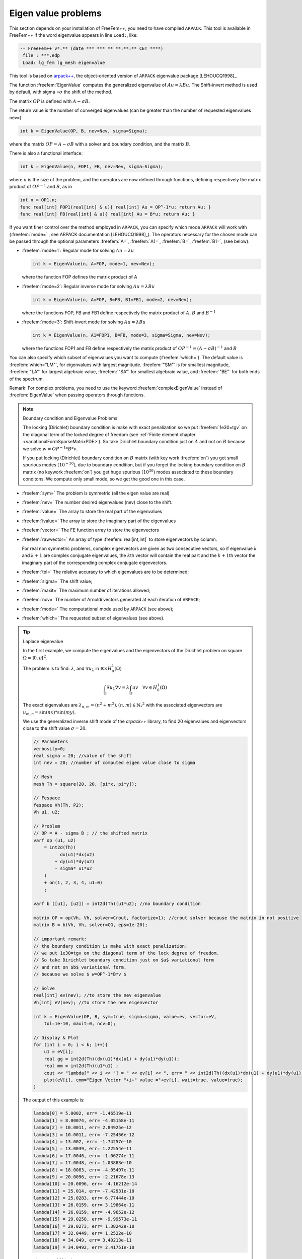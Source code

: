 .. role:: freefem(code)
  :language: freefem

Eigen value problems
====================

This section depends on your installation of FreeFem++; you need to have compiled ``ARPACK``.
This tool is available in FreeFem++ if the word eigenvalue appears in line ``Load:``, like:

.. code-block:: bash

   -- FreeFem++ v*.** (date *** *** ** **:**:** CET ****)
    file : ***.edp
    Load: lg_fem lg_mesh eigenvalue

This tool is based on `arpack++ <http://www.caam.rice.edu/software/ARPACK/>`__, the object-oriented version of ``ARPACK`` eigenvalue package [LEHOUCQ1998]_.

The function :freefem:`EigenValue` computes the generalized eigenvalue of :math:`A u = \lambda B u`.
The Shift-invert method is used by default, with sigma =\ :math:`\sigma` the shift of the method.

The matrix :math:`OP` is defined with :math:`A - \sigma B`.

The return value is the number of converged eigenvalues (can be greater than the number of requested eigenvalues nev=)

.. code-block:: freefem

   int k = EigenValue(OP, B, nev=Nev, sigma=Sigma);

where the matrix :math:`OP= A - \sigma B` with a solver and boundary condition, and the matrix :math:`B`.

There is also a functional interface:

.. code-block:: freefem

   int k = EigenValue(n, FOP1, FB, nev=Nev, sigma=Sigma);

where :math:`n` is the size of the problem, and the operators are now defined through functions, defining respectively the matrix product of :math:`OP^{-1}` and :math:`B`, as in

.. code-block:: freefem

   int n = OP1.n;
   func real[int] FOP1(real[int] & u){ real[int] Au = OP^-1*u; return Au; }
   func real[int] FB(real[int] & u){ real[int] Au = B*u; return Au; }

If you want finer control over the method employed in ``ARPACK``, you can specify which mode ``ARPACK`` will work with (:freefem:`mode=` , see ARPACK documentation [LEHOUCQ1998]_). The operators necessary for the chosen mode can be passed through the optional parameters :freefem:`A=`, :freefem:`A1=`, :freefem:`B=`, :freefem:`B1=`, (see below).

-  :freefem:`mode=1`: Regular mode for solving :math:`A u = \lambda u`

   .. code-block:: freefem

      int k = EigenValue(n, A=FOP, mode=1, nev=Nev);

   where the function FOP defines the matrix product of A
-  :freefem:`mode=2`: Regular inverse mode for solving :math:`A u = \lambda B u`

   .. code-block:: freefem

      int k = EigenValue(n, A=FOP, B=FB, B1=FB1, mode=2, nev=Nev);

   where the functions FOP, FB and FB1 define respectively the matrix product of :math:`A`, :math:`B` and :math:`B^{-1}`
-  :freefem:`mode=3`: Shift-invert mode for solving :math:`A u = \lambda B u`

   .. code-block:: freefem

      int k = EigenValue(n, A1=FOP1, B=FB, mode=3, sigma=Sigma, nev=Nev);

   where the functions FOP1 and FB define respectively the matrix product of :math:`OP^{-1} = (A - \sigma B)^{-1}` and :math:`B`

You can also specify which subset of eigenvalues you want to compute (:freefem:`which=`).
The default value is :freefem:`which="LM"`, for eigenvalues with largest magnitude.
:freefem:`"SM"` is for smallest magnitude, :freefem:`"LA"` for largest algebraic value, :freefem:`"SA"` for smallest algebraic value, and :freefem:`"BE"` for both ends of the spectrum.

Remark: For complex problems, you need to use the keyword :freefem:`complexEigenValue` instead of :freefem:`EigenValue` when passing operators through functions.

.. note:: Boundary condition and Eigenvalue Problems

   The locking (Dirichlet) boundary condition is make with exact penalization so we put :freefem:`1e30=tgv` on the diagonal term of the locked degree of freedom (see :ref:`Finite element chapter <variationalFormSparseMatrixPDE>`). So take Dirichlet boundary condition just on :math:`A` and not on :math:`B` because we solve :math:`w=OP^{-1}*B*v`.

   If you put locking (Dirichlet) boundary condition on :math:`B` matrix (with key work :freefem:`on`) you get small spurious modes :math:`(10^{-30})`, due to boundary condition, but if you forget the locking boundary condition on :math:`B` matrix (no keywork :freefem:`on`) you get huge spurious :math:`(10^{30})` modes associated to these boundary conditons. We compute only small mode, so we get the good one in this case.

-  :freefem:`sym=` The problem is symmetric (all the eigen value are real)
-  :freefem:`nev=` The number desired eigenvalues (nev) close to the shift.
-  :freefem:`value=` The array to store the real part of the eigenvalues
-  :freefem:`ivalue=` The array to store the imaginary part of the eigenvalues
-  :freefem:`vector=` The FE function array to store the eigenvectors
-  :freefem:`rawvector=` An array of type :freefem:`real[int,int]` to store eigenvectors by column.

   For real non symmetric problems, complex eigenvectors are given as two consecutive vectors, so if eigenvalue :math:`k` and :math:`k+1` are complex conjugate eigenvalues, the :math:`k`\ th vector will contain the real part and the :math:`k+1`\ th vector the imaginary part of the corresponding complex conjugate eigenvectors.
-  :freefem:`tol=` The relative accuracy to which eigenvalues are to be determined;
-  :freefem:`sigma=` The shift value;
-  :freefem:`maxit=` The maximum number of iterations allowed;
-  :freefem:`ncv=` The number of Arnoldi vectors generated at each iteration of ``ARPACK``;
-  :freefem:`mode=` The computational mode used by ``ARPACK`` (see above);
-  :freefem:`which=` The requested subset of eigenvalues (see above).

.. tip:: Laplace eigenvalue

    In the first example, we compute the eigenvalues and the eigenvectors of the Dirichlet problem on square :math:`\Omega=]0,\pi[^2`.

    The problem is to find: :math:`\lambda`, and :math:`\nabla u_{\lambda}` in :math:`\mathbb{R}{\times} H^1_0(\Omega)`

    .. math::
        \int_\Omega \nabla u_{\lambda} \nabla v = \lambda \int_\Omega u v \quad \forall v \in H^1_0(\Omega)

    The exact eigenvalues are :math:`\lambda_{n,m} =(n^2+m^2), (n,m)\in {\mathbb{N}_*}^2` with the associated eigenvectors are :math:`u_{{m,n}}=\sin(nx)*\sin(my)`.

    We use the generalized inverse shift mode of the `arpack++` library, to find 20 eigenvalues and eigenvectors close to the shift value :math:`\sigma=20`.

    .. code-block:: freefem

        // Parameters
        verbosity=0;
        real sigma = 20; //value of the shift
        int nev = 20; //number of computed eigen value close to sigma

        // Mesh
        mesh Th = square(20, 20, [pi*x, pi*y]);

        // Fespace
        fespace Vh(Th, P2);
        Vh u1, u2;

        // Problem
        // OP = A - sigma B ; // the shifted matrix
        varf op (u1, u2)
            = int2d(Th)(
                  dx(u1)*dx(u2)
                + dy(u1)*dy(u2)
                - sigma* u1*u2
            )
            + on(1, 2, 3, 4, u1=0)
            ;

        varf b ([u1], [u2]) = int2d(Th)(u1*u2); //no boundary condition

        matrix OP = op(Vh, Vh, solver=Crout, factorize=1); //crout solver because the matrix in not positive
        matrix B = b(Vh, Vh, solver=CG, eps=1e-20);

        // important remark:
        // the boundary condition is make with exact penalization:
        // we put 1e30=tgv on the diagonal term of the lock degree of freedom.
        // So take Dirichlet boundary condition just on $a$ variational form
        // and not on $b$ variational form.
        // because we solve $ w=OP^-1*B*v $

        // Solve
        real[int] ev(nev); //to store the nev eigenvalue
        Vh[int] eV(nev); //to store the nev eigenvector

        int k = EigenValue(OP, B, sym=true, sigma=sigma, value=ev, vector=eV,
            tol=1e-10, maxit=0, ncv=0);

        // Display & Plot
        for (int i = 0; i < k; i++){
            u1 = eV[i];
            real gg = int2d(Th)(dx(u1)*dx(u1) + dy(u1)*dy(u1));
            real mm = int2d(Th)(u1*u1) ;
            cout << "lambda[" << i << "] = " << ev[i] << ", err= " << int2d(Th)(dx(u1)*dx(u1) + dy(u1)*dy(u1) - (ev[i])*u1*u1) << endl;
            plot(eV[i], cmm="Eigen Vector "+i+" value ="+ev[i], wait=true, value=true);
        }

    The output of this example is:

    .. code-block:: bash

        lambda[0] = 5.0002, err= -1.46519e-11
        lambda[1] = 8.00074, err= -4.05158e-11
        lambda[2] = 10.0011, err= 2.84925e-12
        lambda[3] = 10.0011, err= -7.25456e-12
        lambda[4] = 13.002, err= -1.74257e-10
        lambda[5] = 13.0039, err= 1.22554e-11
        lambda[6] = 17.0046, err= -1.06274e-11
        lambda[7] = 17.0048, err= 1.03883e-10
        lambda[8] = 18.0083, err= -4.05497e-11
        lambda[9] = 20.0096, err= -2.21678e-13
        lambda[10] = 20.0096, err= -4.16212e-14
        lambda[11] = 25.014, err= -7.42931e-10
        lambda[12] = 25.0283, err= 6.77444e-10
        lambda[13] = 26.0159, err= 3.19864e-11
        lambda[14] = 26.0159, err= -4.9652e-12
        lambda[15] = 29.0258, err= -9.99573e-11
        lambda[16] = 29.0273, err= 1.38242e-10
        lambda[17] = 32.0449, err= 1.2522e-10
        lambda[18] = 34.049, err= 3.40213e-11
        lambda[19] = 34.0492, err= 2.41751e-10

    .. figure:: images/EigenValueProblems1.png
        :figclass: inline
        :figwidth: 49%

        Isovalue of 11th eigenvector :math:`u_{4,3}-u_{3,4}`

    .. figure:: images/EigenValueProblems2.png
        :figclass: inline
        :figwidth: 49%

        Isovalue of 12th eigenvector :math:`u_{4,3}+u_{3,4}`

